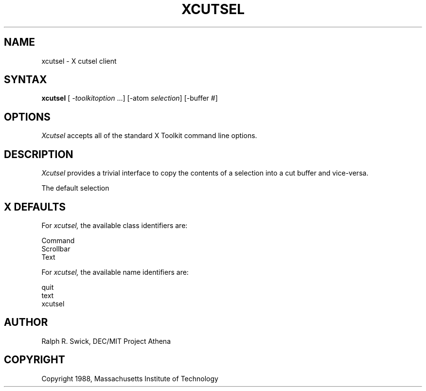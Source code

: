 .TH XCUTSEL 1 "14 October 1988" "X Version 11"
.SH NAME
xcutsel - X cutsel client
.SH SYNTAX
\fBxcutsel\fP [ \fI-toolkitoption\fP ...] [-atom \fIselection\fP] [-buffer #]
.SH OPTIONS
.I Xcutsel
accepts all of the standard X Toolkit command line options.
.SH DESCRIPTION
.I Xcutsel
provides a trivial interface to copy the contents of a selection into
a cut buffer and vice-versa.
.PP
The default selection
.SH X DEFAULTS
For
.I xcutsel,
the available class identifiers are:
.sp
.nf
Command
Scrollbar
Text   
.fi
.PP
For
.I xcutsel,
the available name identifiers are:
.sp
.nf
quit
text
xcutsel
.fi
.sp
.LP
.SH AUTHOR
Ralph R. Swick, DEC/MIT Project Athena
.SH COPYRIGHT
Copyright 1988, Massachusetts Institute of Technology
